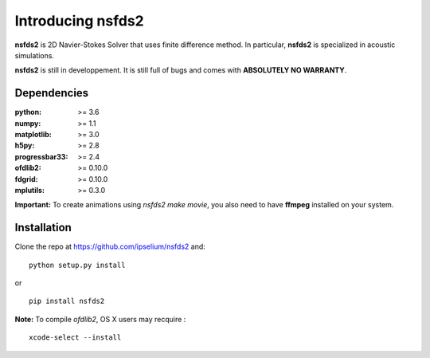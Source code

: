 Introducing **nsfds2**
======================

**nsfds2** is 2D Navier-Stokes Solver that uses finite difference method. In particular, **nsfds2** is specialized in acoustic simulations.

**nsfds2** is still in developpement. It is still full of bugs and comes with **ABSOLUTELY NO WARRANTY**.


Dependencies
------------

:python: >= 3.6
:numpy: >= 1.1
:matplotlib: >= 3.0
:h5py: >= 2.8
:progressbar33: >= 2.4
:ofdlib2: >= 0.10.0
:fdgrid: >= 0.10.0
:mplutils: >= 0.3.0

**Important:** To create animations using `nsfds2 make movie`, you also need to have **ffmpeg** installed on your system.


Installation
------------

Clone the repo at https://github.com/ipselium/nsfds2 and::

   python setup.py install

or

::

   pip install nsfds2


**Note:** To compile *ofdlib2*, OS X users may recquire :

::

   xcode-select --install
